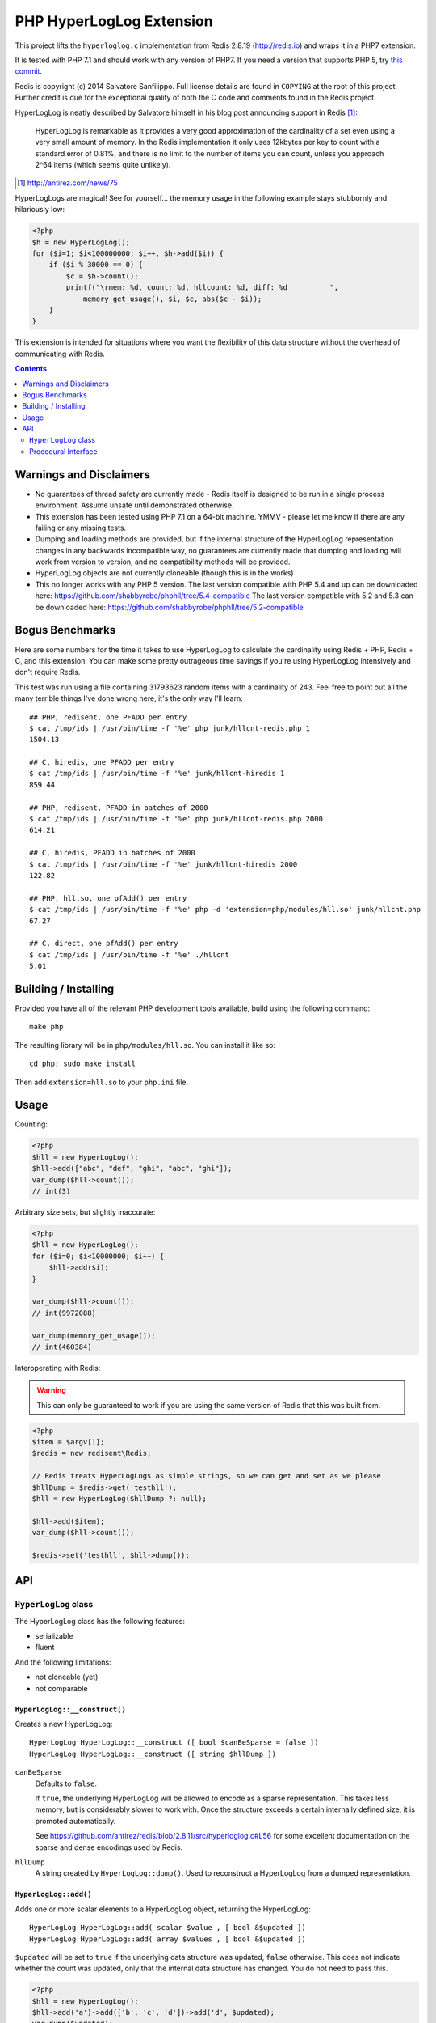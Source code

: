 PHP HyperLogLog Extension
=========================

.. image:: https://travis-ci.org/shabbyrobe/phphll.svg

This project lifts the ``hyperloglog.c`` implementation from Redis 2.8.19
(http://redis.io) and wraps it in a PHP7 extension.

It is tested with PHP 7.1 and should work with any version of PHP7. If you need
a version that supports PHP 5, try `this commit
<https://github.com/shabbyrobe/phphll/commit/d3b30b00b5fe30b7da689dea288ec1b144ac5808>`_.

Redis is copyright (c) 2014 Salvatore Sanfilippo. Full license details are found in
``COPYING`` at the root of this project. Further credit is due for the exceptional quality
of both the C code and comments found in the Redis project.

HyperLogLog is neatly described by Salvatore himself in his blog post announcing support
in Redis [1]_:

    HyperLogLog is remarkable as it provides a very good approximation of the cardinality
    of a set even using a very small amount of memory. In the Redis implementation it only
    uses 12kbytes per key to count with a standard error of 0.81%, and there is no limit
    to the number of items you can count, unless you approach 2^64 items (which seems
    quite unlikely).

.. [1] http://antirez.com/news/75

HyperLogLogs are magical! See for yourself... the memory usage in the following example
stays stubbornly and hilariously low:

.. code-block:: php
    
    <?php
    $h = new HyperLogLog();
    for ($i=1; $i<100000000; $i++, $h->add($i)) {
        if ($i % 30000 == 0) {
            $c = $h->count();
            printf("\rmem: %d, count: %d, hllcount: %d, diff: %d          ", 
                memory_get_usage(), $i, $c, abs($c - $i));
        }
    }

This extension is intended for situations where you want the flexibility of this data
structure without the overhead of communicating with Redis.


.. contents::
    :depth: 2


Warnings and Disclaimers
------------------------

- No guarantees of thread safety are currently made - Redis itself is designed
  to be run in a single process environment. Assume unsafe until demonstrated otherwise.

- This extension has been tested using PHP 7.1 on a 64-bit machine. YMMV - please let me
  know if there are any failing or any missing tests.

- Dumping and loading methods are provided, but if the internal structure of the
  HyperLogLog representation changes in any backwards incompatible way, no guarantees are
  currently made that dumping and loading will work from version to version, and no
  compatibility methods will be provided.

- HyperLogLog objects are not currently cloneable (though this is in the works)

- This no longer works with any PHP 5 version. The last version compatible with PHP 5.4
  and up can be downloaded here: https://github.com/shabbyrobe/phphll/tree/5.4-compatible
  The last version compatible with 5.2 and 5.3 can be downloaded here:
  https://github.com/shabbyrobe/phphll/tree/5.2-compatible


Bogus Benchmarks
----------------

Here are some numbers for the time it takes to use HyperLogLog to calculate the
cardinality using Redis + PHP, Redis + C, and this extension. You can make some pretty
outrageous time savings if you're using HyperLogLog intensively and don't require Redis.

This test was run using a file containing 31793623 random items with a cardinality of 243.
Feel free to point out all the many terrible things I've done wrong here, it's the only
way I'll learn::

    ## PHP, redisent, one PFADD per entry
    $ cat /tmp/ids | /usr/bin/time -f '%e' php junk/hllcnt-redis.php 1
    1504.13

    ## C, hiredis, one PFADD per entry
    $ cat /tmp/ids | /usr/bin/time -f '%e' junk/hllcnt-hiredis 1
    859.44

    ## PHP, redisent, PFADD in batches of 2000
    $ cat /tmp/ids | /usr/bin/time -f '%e' php junk/hllcnt-redis.php 2000
    614.21

    ## C, hiredis, PFADD in batches of 2000
    $ cat /tmp/ids | /usr/bin/time -f '%e' junk/hllcnt-hiredis 2000
    122.82

    ## PHP, hll.so, one pfAdd() per entry
    $ cat /tmp/ids | /usr/bin/time -f '%e' php -d 'extension=php/modules/hll.so' junk/hllcnt.php
    67.27

    ## C, direct, one pfAdd() per entry
    $ cat /tmp/ids | /usr/bin/time -f '%e' ./hllcnt 
    5.01


Building / Installing
---------------------

Provided you have all of the relevant PHP development tools available, build using the
following command::

    make php

The resulting library will be in ``php/modules/hll.so``. You can install it like so::

    cd php; sudo make install

Then add ``extension=hll.so`` to your ``php.ini`` file.


Usage
-----

Counting:

.. code-block:: php
    
    <?php
    $hll = new HyperLogLog();
    $hll->add(["abc", "def", "ghi", "abc", "ghi"]);
    var_dump($hll->count());
    // int(3)


Arbitrary size sets, but slightly inaccurate:

.. code-block:: php

    <?php
    $hll = new HyperLogLog();
    for ($i=0; $i<10000000; $i++) {
        $hll->add($i);
    }

    var_dump($hll->count());
    // int(9972088)

    var_dump(memory_get_usage());
    // int(460384)


Interoperating with Redis:

.. warning:: This can only be guaranteed to work if you are using the same version of
   Redis that this was built from.

.. code-block:: php
    
    <?php
    $item = $argv[1];
    $redis = new redisent\Redis;

    // Redis treats HyperLogLogs as simple strings, so we can get and set as we please
    $hllDump = $redis->get('testhll');
    $hll = new HyperLogLog($hllDump ?: null);

    $hll->add($item);
    var_dump($hll->count());

    $redis->set('testhll', $hll->dump());


API
---

``HyperLogLog`` class
~~~~~~~~~~~~~~~~~~~~~

The HyperLogLog class has the following features:

- serializable
- fluent

And the following limitations:

- not cloneable (yet)
- not comparable


``HyperLogLog::__construct()``
^^^^^^^^^^^^^^^^^^^^^^^^^^^^^^

Creates a new HyperLogLog:: 

    HyperLogLog HyperLogLog::__construct ([ bool $canBeSparse = false ])
    HyperLogLog HyperLogLog::__construct ([ string $hllDump ])

``canBeSparse``
    Defaults to ``false``.
    
    If ``true``, the underlying HyperLogLog will be allowed to encode as a sparse
    representation. This takes less memory, but is considerably slower to work with. Once
    the structure exceeds a certain internally defined size, it is promoted automatically.

    See https://github.com/antirez/redis/blob/2.8.11/src/hyperloglog.c#L56 for some
    excellent documentation on the sparse and dense encodings used by Redis.

``hllDump``
    A string created by ``HyperLogLog::dump()``. Used to reconstruct a HyperLogLog from a
    dumped representation.


``HyperLogLog::add()``
^^^^^^^^^^^^^^^^^^^^^^

Adds one or more scalar elements to a HyperLogLog object, returning the HyperLogLog::

    HyperLogLog HyperLogLog::add( scalar $value , [ bool &$updated ])
    HyperLogLog HyperLogLog::add( array $values , [ bool &$updated ])

``$updated`` will be set to ``true`` if the underlying data structure was updated,
``false`` otherwise. This does not indicate whether the count was updated, only that the
internal data structure has changed. You do not need to pass this.

.. warning: this API is *unstable*. It may end up returning $updated instead of taking it
   by reference. It may also allow a variable argument variant.

.. code-block:: php

    <?php
    $hll = new HyperLogLog();
    $hll->add('a')->add(['b', 'c', 'd'])->add('d', $updated);
    var_dump($updated);
    // bool(false)


``HyperLogLog::count()``
^^^^^^^^^^^^^^^^^^^^^^^^

Returns the cardinality of the HyperLogLog::

    int HyperLogLog::count()

You can use ``hll_count($hll1, $hll2)`` to perform a merged count:

.. code-block:: php

    <?php
    $hll1 = (new HyperLogLog())->add(['a', 'b']);
    $hll2 = (new HyperLogLog())->add(['a', 'c']);
    var_dump(hll_count($hll1, $hll2));
    // int(3)


``HyperLogLog::merge()``
^^^^^^^^^^^^^^^^^^^^^^^^

Merges the HyperLogLog with one or more existing HyperLogLogs, returning the called
HyperLogLog::

    HyperLogLog HyperLogLog::merge ( mixed $hyperLogLog [ , mixed $... ])
    HyperLogLog HyperLogLog::merge ( array $hyperLogLogs )

.. code-block:: php

    <?php
    $hll1 = (new HyperLogLog())->add(['foo', 'bar']);
    $hll2 = (new HyperLogLog())->add(['bar', 'baz']);

    assert($hll1->merge($hll2)->count() == 3);


The passed HyperLogLogs can be in either Object or resource form:

.. code-block:: php

    <?php    
    $hll1 = new HyperLogLog();
    $hll1->merge([hll_create(), new HyperLogLog()]);


``HyperLogLog::promote()``
^^^^^^^^^^^^^^^^^^^^^^^^^^

Ensures a HyperLogLog has a dense representation::

    HyperLogLog HyperLogLog::promote( void )

If the HyperLogLog is already dense, this function does nothing.

See https://github.com/antirez/redis/blob/2.8.11/src/hyperloglog.c#L56 for some excellent
documentation on the sparse and dense encodings used by Redis.


``HyperLogLog::dump()``
^^^^^^^^^^^^^^^^^^^^^^^

Dumps a binary representation of the underlying HyperLogLog::

    string HyperLogLog::dump( void );

 The return type will be a string, but the string will contain binary data and contains
 ``\0`` characters that should not be ignored.

.. warning:: This is a direct dump of Redis' internal representation of the HyperLogLog.
    The dump can only be guaranteed to work with the version of Redis from which the
    ``hyperloglog.c`` file was taken. It should not be used for anything permanent.

You can pass the resulting dump back into the constructor:

.. code-block:: php
    
    <?php
    $h1 = (new HyperLogLog())->add(['a', 'b', 'c']);
    assert($h1->count() == 3);

    $h2 = new HyperLogLog($h->dump());
    assert($h2->count() == 3);


``HyperLogLog::info()``
^^^^^^^^^^^^^^^^^^^^^^^

Returns an array of information about a HyperLogLog::

    array HyperLogLog::info ( void )

.. code-block:: php

    <?php
    $h = hll_create();
    var_dump(hll_info($h));
    // array(1) {
    //    ["encoding"]=>string(5) "dense"
    // }


``HyperLogLog->hll``
^^^^^^^^^^^^^^^^^^^^

The HyperLogLog resource used by the class. This can be manipulated using the procedural
functions documented below.


Procedural Interface
~~~~~~~~~~~~~~~~~~~~

Each method on HyperLogLog has a procedural analog that operates on a HyperLogLog resource
rather than an instance of the HyperLogLog class::

    resource hll_create ([ bool $allowSparse = false ])

    bool hll_add ( resource $hll , scalar $value )
    bool hll_add ( resource $hll , array $values )

    int hll_count ( mixed $hll [ , mixed $... ])

    resource hll_merge( mixed $hyperLogLog1 , mixed $hyperLogLog2 [ , mixed $... ])
    resource hll_merge( array $hyperLogLogs )

    void hll_promote ( resource $hll )

    string hll_dump ( resource $hll )

    resource hll_load ( string $hllDump )

    array hll_info ( resource $hll )


All signatures in the above API that accept a ``mixed`` hyperloglog parameter rather than
a ``resource`` parameter will accept either the resource or the object version, or a
mixture thereof:

.. code-block:: php

    <?php
    $h1 = (new HyperLogLog())->add('a');
    $h2 = hll_create();
    hll_add($h2, 'foo');

    assert(hll_count($h1, $h2) == 2);
    

``hll_load``
^^^^^^^^^^^^

Creates a HyperLogLog resource from a string representation created by ``hll_dump`` or
``HyperLogLog::dump()``::

    resource hll_load( string $dump )

Analog of ``new HyperLogLog(hll_dump($hll))``

